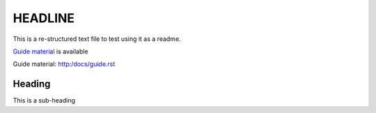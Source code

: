 ===================
HEADLINE
===================

This is a re-structured text file to test using it as a readme.

`Guide material`_ is available

_`Guide material`: http:/docs/guide.rst

Heading
-------

This is a sub-heading

